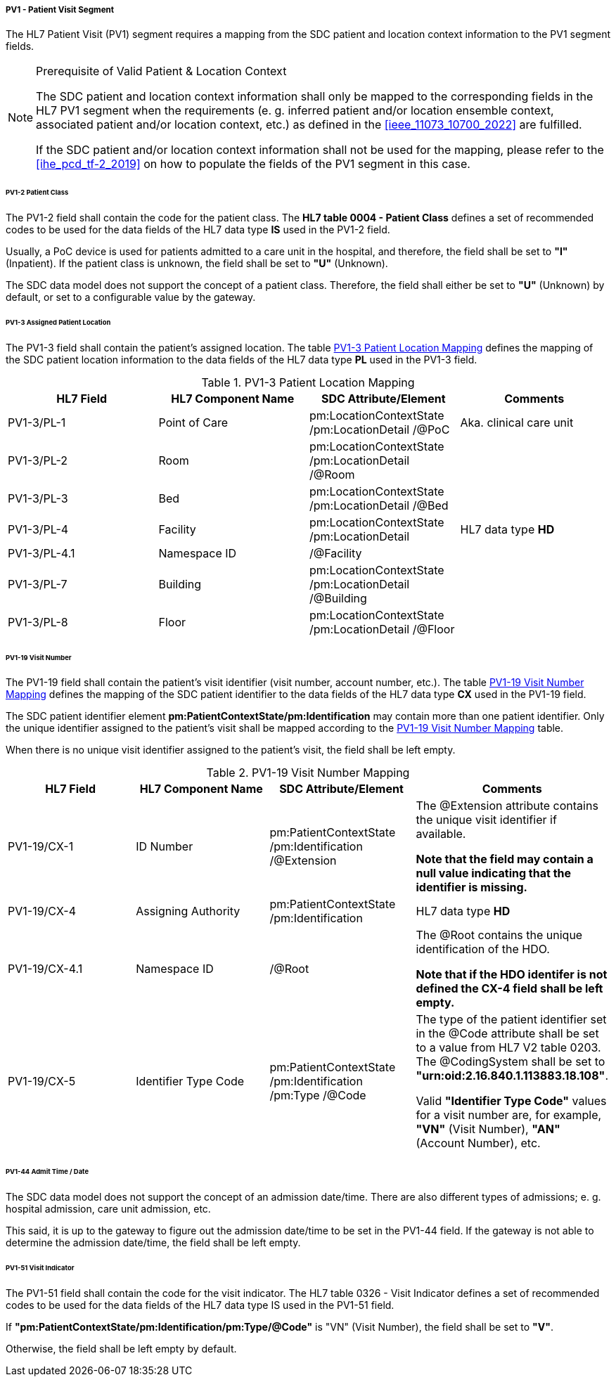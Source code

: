 ===== PV1 - Patient Visit Segment
The HL7 Patient Visit (PV1) segment requires a mapping from the SDC patient and location context information to the PV1 segment fields.

.Prerequisite of Valid Patient & Location Context
[NOTE#ref_valid_pt_loc_ctxt_note]
====
The SDC patient and location context information shall only be mapped to the corresponding fields in the HL7 PV1 segment when the requirements (e. g. inferred patient and/or location ensemble context, associated patient and/or location context, etc.) as defined in the <<ieee_11073_10700_2022>> are fulfilled.

If the SDC patient and/or location context information shall not be used for the mapping, please refer to the <<ihe_pcd_tf-2_2019>> on how to populate the fields of the PV1 segment in this case.
====

====== PV1-2 Patient Class
The PV1-2 field shall contain the code for the patient class. The *HL7 table 0004 - Patient Class* defines a set of recommended codes to be used for the data fields of the HL7 data type *IS* used in the PV1-2 field.

Usually, a PoC device is used for patients admitted to a care unit in the hospital, and therefore, the field shall be set to *"I"* (Inpatient). If the patient class is unknown, the field shall be set to *"U"* (Unknown).

The SDC data model does not support the concept of a patient class. Therefore, the field shall either be set to *"U"* (Unknown) by default, or set to a configurable value by the gateway.

====== PV1-3 Assigned Patient Location
The PV1-3 field shall contain the patient's assigned location. The table <<ref_tbl_pv13_mapping>> defines the mapping of the SDC patient location information to the data fields of the HL7 data type *PL* used in the PV1-3 field.

[#ref_tbl_pv13_mapping]
.PV1-3 Patient Location Mapping
|===
|HL7 Field |HL7 Component Name |SDC Attribute/Element |Comments

|PV1-3/PL-1
|Point of Care
|pm:LocationContextState
/pm:LocationDetail
/@PoC
|Aka. clinical care unit

|PV1-3/PL-2
|Room
|pm:LocationContextState
/pm:LocationDetail
/@Room
|

|PV1-3/PL-3
|Bed
|pm:LocationContextState
/pm:LocationDetail
/@Bed
|

|PV1-3/PL-4
|Facility
|pm:LocationContextState
/pm:LocationDetail
|HL7 data type *HD*

|PV1-3/PL-4.1
|Namespace ID
|/@Facility
|

|PV1-3/PL-7
|Building
|pm:LocationContextState
/pm:LocationDetail
/@Building
|

|PV1-3/PL-8
|Floor
|pm:LocationContextState
/pm:LocationDetail
/@Floor
|

|===

====== PV1-19 Visit Number
The PV1-19 field shall contain the patient's visit identifier (visit number, account number, etc.). The table <<ref_tbl_pv119_mapping>> defines the mapping of the SDC patient identifier to the data fields of the HL7 data type *CX* used in the PV1-19 field.

The SDC patient identifier element *pm:PatientContextState/pm:Identification* may contain more than one patient identifier. Only the unique identifier assigned to the patient's visit shall be mapped according to the <<ref_tbl_pv119_mapping>> table.

When there is no unique visit identifier assigned to the patient's visit, the field shall be left empty.

[#ref_tbl_pv119_mapping]
.PV1-19 Visit Number Mapping
|===
|HL7 Field |HL7 Component Name |SDC Attribute/Element |Comments

|PV1-19/CX-1
|ID Number
|pm:PatientContextState
/pm:Identification
/@Extension
|The @Extension attribute contains the unique visit identifier if available.

*Note that the field may contain a null value indicating that the identifier is missing.*

|PV1-19/CX-4
|Assigning Authority
|pm:PatientContextState
/pm:Identification
| HL7 data type *HD*

|PV1-19/CX-4.1
|Namespace ID
|/@Root
|The @Root contains the unique identification of the HDO.

*Note that if the HDO identifer is not defined the CX-4 field shall be left empty.*

|PV1-19/CX-5
|Identifier Type Code
|pm:PatientContextState
/pm:Identification
/pm:Type
/@Code
|The type of the patient identifier set in the @Code attribute shall be set to a value from HL7 V2 table 0203. The @CodingSystem shall be set to *"urn:oid:2.16.840.1.113883.18.108"*.

Valid *"Identifier Type Code"* values for a visit number are, for example, *"VN"* (Visit Number), *"AN"* (Account Number), etc.

|===

====== PV1-44 Admit Time / Date
The SDC data model does not support the concept of an admission date/time. There are also different types of admissions; e. g. hospital admission, care unit admission, etc.

This said, it is up to the gateway to figure out the admission date/time to be set in the PV1-44 field. If the gateway is not able to determine the admission date/time, the field shall be left empty.

====== PV1-51 Visit Indicator
The PV1-51 field shall contain the code for the visit indicator. The HL7 table 0326 - Visit Indicator defines a set of recommended codes to be used for the data fields of the HL7 data type IS used in the PV1-51 field.

If *"pm:PatientContextState/pm:Identification/pm:Type/@Code"* is "VN" (Visit Number), the field shall be set to *"V"*.

Otherwise, the field shall be left empty by default.

